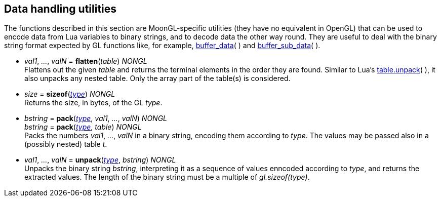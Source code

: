 
[[datahandling]]
== Data handling utilities

The functions described in this section are MoonGL-specific utilities (they have no 
equivalent in OpenGL) that can be used to encode data from Lua variables to 
binary strings, and to decode data the other way round.
They are useful to deal with the binary string format expected by GL functions like, 
for example, <<gl.buffer_data, buffer_data>>( ) and 
<<gl.buffer_sub_data, buffer_sub_data>>( ).


[[gl.flatten]]
* _val1_, _..._, _valN_ = *flatten*(_table_) _NONGL_ +
[small]#Flattens out the given _table_ and returns the terminal elements in the order they are found.
Similar to Lua's 
link:++http://www.lua.org/manual/5.3/manual.html#pdf-table.unpack++[table.unpack]( ), 
it also unpacks any nested table. Only the array part of the table(s) is considered.#


[[gl.sizeof]]
* _size_ = *sizeof*(<<type, _type_>>) _NONGL_ +
[small]#Returns the size, in bytes, of the GL _type_.#


[[gl.pack]]
* _bstring_ = *pack*(<<type, _type_>>, _val1_, _..._, _valN_) _NONGL_ +
_bstring_ = *pack*(<<type, _type_>>, _table_) _NONGL_ +
[small]#Packs the numbers _val1_, _..._, _valN_ in a binary string, encoding them
according to _type_. The values may be passed also in a (possibly nested) table _t_.#


* _val1_, _..._, _valN_ = *unpack*(<<type, _type_>>, _bstring_) _NONGL_ +
[small]#Unpacks the binary string _bstring_, interpreting it as a sequence of values
enncoded according to _type_, and returns the extracted values. The length of the
binary string must be a multiple of _gl.sizeof(type)_.#


